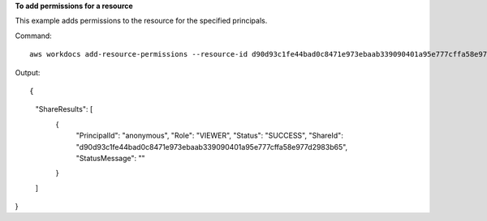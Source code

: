 **To add permissions for a resource**

This example adds permissions to the resource for the specified principals.

Command::

  aws workdocs add-resource-permissions --resource-id d90d93c1fe44bad0c8471e973ebaab339090401a95e777cffa58e977d2983b65 --principals Id=anonymous,Type=ANONYMOUS,Role=VIEWER

Output::

{
    "ShareResults": [
        {
            "PrincipalId": "anonymous",
            "Role": "VIEWER",
            "Status": "SUCCESS",
            "ShareId": "d90d93c1fe44bad0c8471e973ebaab339090401a95e777cffa58e977d2983b65",
            "StatusMessage": ""
        }
    ]
}